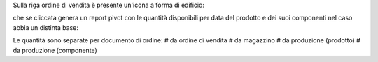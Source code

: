 Sulla riga ordine di vendita è presente un'icona a forma di edificio:

.. image:: ../static/description/forecast_icon.png
    :alt: Forecast icon

che se cliccata genera un report pivot con le quantità disponibili per data del prodotto e dei suoi componenti nel caso abbia un distinta base:

.. image:: ../static/description/forecast_pivot.png
    :alt: Forecast pivot

Le quantità sono separate per documento di ordine:
# da ordine di vendita
# da magazzino
# da produzione (prodotto)
# da produzione (componente)
